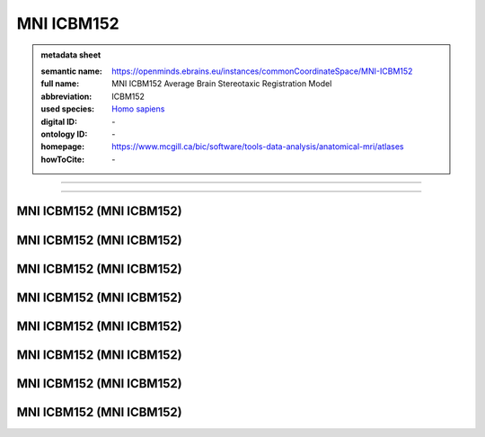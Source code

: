 ###########
MNI ICBM152
###########

.. admonition:: metadata sheet

   :semantic name: https://openminds.ebrains.eu/instances/commonCoordinateSpace/MNI-ICBM152
   :full name: MNI ICBM152 Average Brain Stereotaxic Registration Model
   :abbreviation: ICBM152
   :used species: `Homo sapiens <https://openminds-documentation.readthedocs.io/en/latest/libraries/terminologies/species.html#Homo-sapiens>`_
   :digital ID: \-
   :ontology ID: \-
   :homepage: https://www.mcgill.ca/bic/software/tools-data-analysis/anatomical-mri/atlases
   :howToCite: \-

------------

------------

MNI ICBM152 \(MNI ICBM152\)
###########################

MNI ICBM152 \(MNI ICBM152\)
###########################

MNI ICBM152 \(MNI ICBM152\)
###########################

MNI ICBM152 \(MNI ICBM152\)
###########################

MNI ICBM152 \(MNI ICBM152\)
###########################

MNI ICBM152 \(MNI ICBM152\)
###########################

MNI ICBM152 \(MNI ICBM152\)
###########################

MNI ICBM152 \(MNI ICBM152\)
###########################

